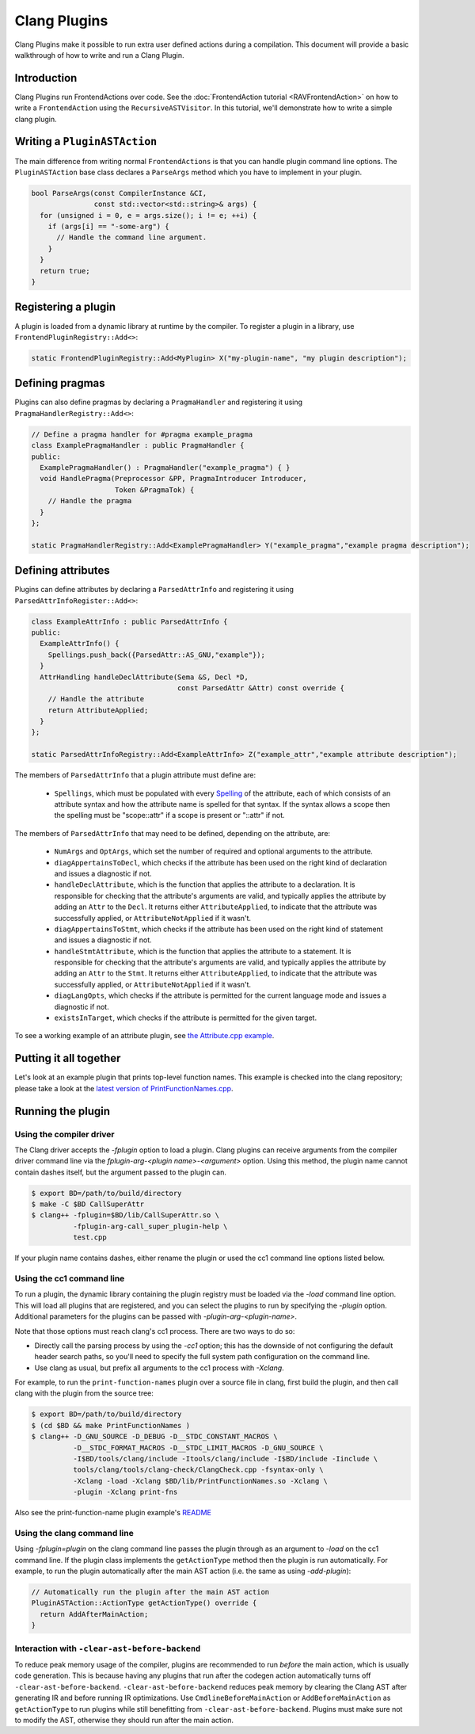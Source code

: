 =============
Clang Plugins
=============

Clang Plugins make it possible to run extra user defined actions during a
compilation. This document will provide a basic walkthrough of how to write and
run a Clang Plugin.

Introduction
============

Clang Plugins run FrontendActions over code. See the :doc:`FrontendAction
tutorial <RAVFrontendAction>` on how to write a ``FrontendAction`` using the
``RecursiveASTVisitor``. In this tutorial, we'll demonstrate how to write a
simple clang plugin.

Writing a ``PluginASTAction``
=============================

The main difference from writing normal ``FrontendActions`` is that you can
handle plugin command line options. The ``PluginASTAction`` base class declares
a ``ParseArgs`` method which you have to implement in your plugin.

.. code-block:: c++

  bool ParseArgs(const CompilerInstance &CI,
                 const std::vector<std::string>& args) {
    for (unsigned i = 0, e = args.size(); i != e; ++i) {
      if (args[i] == "-some-arg") {
        // Handle the command line argument.
      }
    }
    return true;
  }

Registering a plugin
====================

A plugin is loaded from a dynamic library at runtime by the compiler. To
register a plugin in a library, use ``FrontendPluginRegistry::Add<>``:

.. code-block:: c++

  static FrontendPluginRegistry::Add<MyPlugin> X("my-plugin-name", "my plugin description");

Defining pragmas
================

Plugins can also define pragmas by declaring a ``PragmaHandler`` and
registering it using ``PragmaHandlerRegistry::Add<>``:

.. code-block:: c++

  // Define a pragma handler for #pragma example_pragma
  class ExamplePragmaHandler : public PragmaHandler {
  public:
    ExamplePragmaHandler() : PragmaHandler("example_pragma") { }
    void HandlePragma(Preprocessor &PP, PragmaIntroducer Introducer,
                      Token &PragmaTok) {
      // Handle the pragma
    }
  };

  static PragmaHandlerRegistry::Add<ExamplePragmaHandler> Y("example_pragma","example pragma description");

Defining attributes
===================

Plugins can define attributes by declaring a ``ParsedAttrInfo`` and registering
it using ``ParsedAttrInfoRegister::Add<>``:

.. code-block:: c++

  class ExampleAttrInfo : public ParsedAttrInfo {
  public:
    ExampleAttrInfo() {
      Spellings.push_back({ParsedAttr::AS_GNU,"example"});
    }
    AttrHandling handleDeclAttribute(Sema &S, Decl *D,
                                     const ParsedAttr &Attr) const override {
      // Handle the attribute
      return AttributeApplied;
    }
  };

  static ParsedAttrInfoRegistry::Add<ExampleAttrInfo> Z("example_attr","example attribute description");

The members of ``ParsedAttrInfo`` that a plugin attribute must define are:

 * ``Spellings``, which must be populated with every `Spelling
   </doxygen/structclang_1_1ParsedAttrInfo_1_1Spelling.html>`_ of the
   attribute, each of which consists of an attribute syntax and how the
   attribute name is spelled for that syntax. If the syntax allows a scope then
   the spelling must be "scope::attr" if a scope is present or "::attr" if not.

The members of ``ParsedAttrInfo`` that may need to be defined, depending on the
attribute, are:

 * ``NumArgs`` and ``OptArgs``, which set the number of required and optional
   arguments to the attribute.
 * ``diagAppertainsToDecl``, which checks if the attribute has been used on the
   right kind of declaration and issues a diagnostic if not.
 * ``handleDeclAttribute``, which is the function that applies the attribute to
   a declaration. It is responsible for checking that the attribute's arguments
   are valid, and typically applies the attribute by adding an ``Attr`` to the
   ``Decl``. It returns either ``AttributeApplied``, to indicate that the
   attribute was successfully applied, or ``AttributeNotApplied`` if it wasn't.
 * ``diagAppertainsToStmt``, which checks if the attribute has been used on the
   right kind of statement and issues a diagnostic if not.
 * ``handleStmtAttribute``, which is the function that applies the attribute to
   a statement. It is responsible for checking that the attribute's arguments
   are valid, and typically applies the attribute by adding an ``Attr`` to the
   ``Stmt``. It returns either ``AttributeApplied``, to indicate that the
   attribute was successfully applied, or ``AttributeNotApplied`` if it wasn't.
 * ``diagLangOpts``, which checks if the attribute is permitted for the current
   language mode and issues a diagnostic if not.
 * ``existsInTarget``, which checks if the attribute is permitted for the given
   target.

To see a working example of an attribute plugin, see `the Attribute.cpp example
<https://github.com/llvm/llvm-project/blob/main/clang/examples/Attribute/Attribute.cpp>`_.

Putting it all together
=======================

Let's look at an example plugin that prints top-level function names.  This
example is checked into the clang repository; please take a look at
the `latest version of PrintFunctionNames.cpp
<https://github.com/llvm/llvm-project/blob/main/clang/examples/PrintFunctionNames/PrintFunctionNames.cpp>`_.

Running the plugin
==================


Using the compiler driver
--------------------------

The Clang driver accepts the `-fplugin` option to load a plugin.
Clang plugins can receive arguments from the compiler driver command
line via the `fplugin-arg-<plugin name>-<argument>` option. Using this
method, the plugin name cannot contain dashes itself, but the argument
passed to the plugin can.


.. code-block:: console

  $ export BD=/path/to/build/directory
  $ make -C $BD CallSuperAttr
  $ clang++ -fplugin=$BD/lib/CallSuperAttr.so \
            -fplugin-arg-call_super_plugin-help \
            test.cpp

If your plugin name contains dashes, either rename the plugin or used the
cc1 command line options listed below.


Using the cc1 command line
--------------------------

To run a plugin, the dynamic library containing the plugin registry must be
loaded via the `-load` command line option. This will load all plugins
that are registered, and you can select the plugins to run by specifying the
`-plugin` option. Additional parameters for the plugins can be passed with
`-plugin-arg-<plugin-name>`.

Note that those options must reach clang's cc1 process. There are two
ways to do so:

* Directly call the parsing process by using the `-cc1` option; this
  has the downside of not configuring the default header search paths, so
  you'll need to specify the full system path configuration on the command
  line.
* Use clang as usual, but prefix all arguments to the cc1 process with
  `-Xclang`.

For example, to run the ``print-function-names`` plugin over a source file in
clang, first build the plugin, and then call clang with the plugin from the
source tree:

.. code-block:: console

  $ export BD=/path/to/build/directory
  $ (cd $BD && make PrintFunctionNames )
  $ clang++ -D_GNU_SOURCE -D_DEBUG -D__STDC_CONSTANT_MACROS \
            -D__STDC_FORMAT_MACROS -D__STDC_LIMIT_MACROS -D_GNU_SOURCE \
            -I$BD/tools/clang/include -Itools/clang/include -I$BD/include -Iinclude \
            tools/clang/tools/clang-check/ClangCheck.cpp -fsyntax-only \
            -Xclang -load -Xclang $BD/lib/PrintFunctionNames.so -Xclang \
            -plugin -Xclang print-fns

Also see the print-function-name plugin example's
`README <https://github.com/llvm/llvm-project/blob/main/clang/examples/PrintFunctionNames/README.txt>`_


Using the clang command line
----------------------------

Using `-fplugin=plugin` on the clang command line passes the plugin
through as an argument to `-load` on the cc1 command line. If the plugin
class implements the ``getActionType`` method then the plugin is run
automatically. For example, to run the plugin automatically after the main AST
action (i.e. the same as using `-add-plugin`):

.. code-block:: c++

  // Automatically run the plugin after the main AST action
  PluginASTAction::ActionType getActionType() override {
    return AddAfterMainAction;
  }

Interaction with ``-clear-ast-before-backend``
----------------------------------------------

To reduce peak memory usage of the compiler, plugins are recommended to run
*before* the main action, which is usually code generation. This is because
having any plugins that run after the codegen action automatically turns off
``-clear-ast-before-backend``.  ``-clear-ast-before-backend`` reduces peak
memory by clearing the Clang AST after generating IR and before running IR
optimizations. Use ``CmdlineBeforeMainAction`` or ``AddBeforeMainAction`` as
``getActionType`` to run plugins while still benefitting from
``-clear-ast-before-backend``. Plugins must make sure not to modify the AST,
otherwise they should run after the main action.


